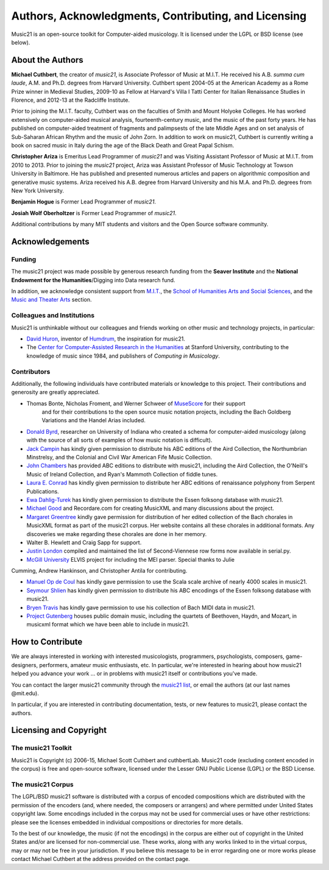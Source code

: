 .. _about:


Authors, Acknowledgments, Contributing, and Licensing
=====================================================

Music21 is an open-source toolkit for Computer-aided musicology.  It is licensed under 
the LGPL or BSD license (see below).

About the Authors
-----------------------

**Michael Cuthbert**, the creator of `music21`, is Associate Professor of Music at M.I.T.  
He received his A.B. *summa cum laude*, A.M. and Ph.D. degrees from Harvard University.   
Cuthbert spent 2004-05 at the American Academy as a Rome Prize winner in Medieval Studies,
2009-10 as Fellow at Harvard's Villa I Tatti Center for Italian Renaissance Studies 
in Florence, and 2012-13 at the Radcliffe Institute.  

Prior to joining the M.I.T. faculty, Cuthbert was on the faculties of Smith 
and Mount Holyoke Colleges.  He has worked extensively on computer-aided musical analysis,
fourteenth-century music, and the music of the past forty years.  He has published
on computer-aided treatment of fragments and palimpsests of the late Middle Ages and 
on set analysis of Sub-Saharan African Rhythm and the music of John Zorn. In addition to
work on music21, Cuthbert is currently writing a book on sacred music in Italy during the 
age of the Black Death and Great Papal Schism.

**Christopher Ariza** is Emeritus Lead Programmer of `music21` and was Visiting Assistant Professor of Music
at M.I.T. from 2010 to 2013.  Prior to joining the `music21` project, Ariza was Assistant Professor of Music
Technology at Towson University in Baltimore.  He has published and presented numerous articles 
and papers on algorithmic composition and generative music systems.  Ariza received his A.B.
degree from Harvard University and his M.A. and Ph.D. degrees from New York University.

**Benjamin Hogue** is Former Lead Programmer of `music21`.

**Josiah Wolf Oberholtzer** is Former Lead Programmer of `music21`.

Additional contributions by many MIT students and visitors and the Open Source software community.


Acknowledgements  
----------------

Funding
~~~~~~~~~~~~~~~~~~~~~~~~~~~~~~~~~

The music21 project was made possible by generous research funding from the **Seaver Institute** and
the **National Endowment for the Humanities**/Digging into Data research fund.

In addition, we acknowledge consistent support from `M.I.T.`_, the 
`School of Humanities Arts and Social Sciences`_, and the `Music and Theater Arts`_ section.

.. _M.I.T.: http://web.mit.edu/
.. _School of Humanities Arts and Social Sciences: http://shass.mit.edu/
.. _Music and Theater Arts: http://web.mit.edu/mta/

Colleagues and Institutions
~~~~~~~~~~~~~~~~~~~~~~~~~~~~~~~~~

Music21 is unthinkable without our colleagues and friends working on other music and technology
projects, in particular:

* `David Huron`_, inventor of `Humdrum`_, the inspiration for music21.

* The `Center for Computer-Assisted Research in the Humanities`_ at Stanford University,
  contributing to the knowledge of music since 1984, and publishers of *Computing in Musicology*.

.. _David Huron: http://www.musiccog.ohio-state.edu/Huron/
.. _Humdrum: http://www.musiccog.ohio-state.edu/Humdrum/
.. _Center for Computer-Assisted Research in the Humanities: http://www.ccarh.org/

Contributors
~~~~~~~~~~~~~~~~~~~~~~~~~~~~~~~~~

Additionally, the following individuals have contributed materials or knowledge to this project.  
Their contributions and generosity are greatly appreciated.

* Thomas Bonte, Nicholas Froment, and Werner Schweer of `MuseScore`_ for their support
   and for their contributions to the open source music notation projects, including the
   Bach Goldberg Variations and the Handel Arias included.

* `Donald Byrd`_, researcher on University of Indiana who created a schema for computer-aided musicology 
  (along with the source of all sorts of examples of how music notation is difficult).

* `Jack Campin`_ has kindly given permission to distribute his ABC editions of the Aird 
  Collection, the Northumbrian Minstrelsy, and the Colonial and Civil War American 
  Fife Music Collection. 

* `John Chambers`_ has provided ABC editions to distribute with music21, including the 
  Aird Collection, the O'Neill's Music of Ireland Collection, and Ryan's Mammoth Collection 
  of fiddle tunes.

* `Laura E. Conrad`_ has kindly given permission to distribute her ABC editions of 
  renaissance polyphony from Serpent Publications.

* `Ewa Dahlig-Turek`_ has kindly given permission to distribute the Essen folksong database with music21.

* `Michael Good`_ and Recordare.com for creating MusicXML and many discussions about the project.

* `Margaret Greentree`_ kindly gave permission for distribution of her edited collection 
  of the Bach chorales in MusicXML format as part of the music21 corpus. 
  Her website contains all these chorales in additional formats.  Any discoveries we make 
  regarding these chorales are done in her memory.

* Walter B. Hewlett and Craig Sapp for support.

* `Justin London`_ compiled and maintained the list of Second-Viennese row forms now available in serial.py.

* `McGill University`_ ELVIS project for including the MEI parser. Special thanks to Julie
Cumming, Andrew Hankinson, and Christopher Antila for contributing.

* `Manuel Op de Coul`_ has kindly gave permission to use the Scala scale archive of nearly 4000 scales in music21.

* `Seymour Shlien`_ has kindly given permission to distribute his ABC encodings of the Essen folksong database with music21.

* `Bryen Travis`_ has kindly gave permission to use his collection of Bach MIDI data in music21.

* `Project Gutenberg`_ houses public domain music, including the quartets of Beethoven, 
  Haydn, and Mozart, in musicxml format which we have been able to include in music21.

.. _Donald Byrd: http://www.informatics.indiana.edu/donbyrd/CMNExtremes.htm
.. _Laura E. Conrad: http://www.serpentpublications.org/
.. _Michael Good: http://www.recordare.com
.. _Margaret Greentree: http://www.jsbchorales.net
.. _MuseScore: http://www.musescore.com
.. _Justin London: http://www.people.carleton.edu/~jlondon/2ndviennese.htm
.. _Bryen Travis: http://www.bachcentral.com/
.. _Ewa Dahlig-Turek: http://www.esac-data.org
.. _Seymour Shlien: http://ifdo.pugmarks.com/~seymour/runabc/esac/esacdatabase.html
.. _Manuel Op de Coul: http://www.huygens-fokker.org/scala
.. _John Chambers: http://trillian.mit.edu/~jc/music/book
.. _Jack Campin: http://www.campin.me.uk/
.. _McGill University: http://digihum.mcgill.ca/blog/2012/11/30/elvis-digging-into-data-at-mcgill/
.. _Project Gutenberg: http://www.gutenberg.org/browse/categories/4




How to Contribute
-----------------

We are always interested in working with interested musicologists, programmers, psychologists, composers, game-designers,
performers, amateur music enthusiasts, etc.  In particular, we're interested in hearing about how music21 helped you
advance your work ... or in problems with music21 itself or contributions you've made.  

You can contact the larger music21 community through the `music21 list`_, or email the authors (at our last names @mit.edu).

.. _music21 list: http://groups.google.com/group/music21list

In particular, if you are interested in contributing documentation, tests, or new features to music21, 
please contact the authors. 





Licensing and Copyright
---------------------------------


The music21 Toolkit
~~~~~~~~~~~~~~~~~~~~~~~~~~~~~~~~~

Music21 is Copyright (c) 2006-15, Michael Scott Cuthbert and cuthbertLab.  
Music21 code (excluding content encoded in the corpus) is 
free and open-source software, licensed under the Lesser GNU Public License (LGPL) or the
BSD License.

The music21 Corpus
~~~~~~~~~~~~~~~~~~~~~~~~~~~~~~~~~

The LGPL/BSD music21 software is distributed with a corpus of encoded compositions which are distributed 
with the permission of the encoders (and, where needed, the composers or arrangers) and where permitted 
under United States copyright law. Some encodings included in the corpus may not be used for commercial uses 
or have other restrictions: please see the licenses embedded in individual compositions or directories for more details.   

To the best of our knowledge, the music (if not the encodings) in the corpus are either out of copyright 
in the United States and/or are licensed for non-commercial use. These works, along with any works linked 
to in the virtual corpus, may or may not be free in your jurisdiction. If you believe this message to be in 
error regarding one or more works please contact Michael Cuthbert at the address provided on the contact page.
